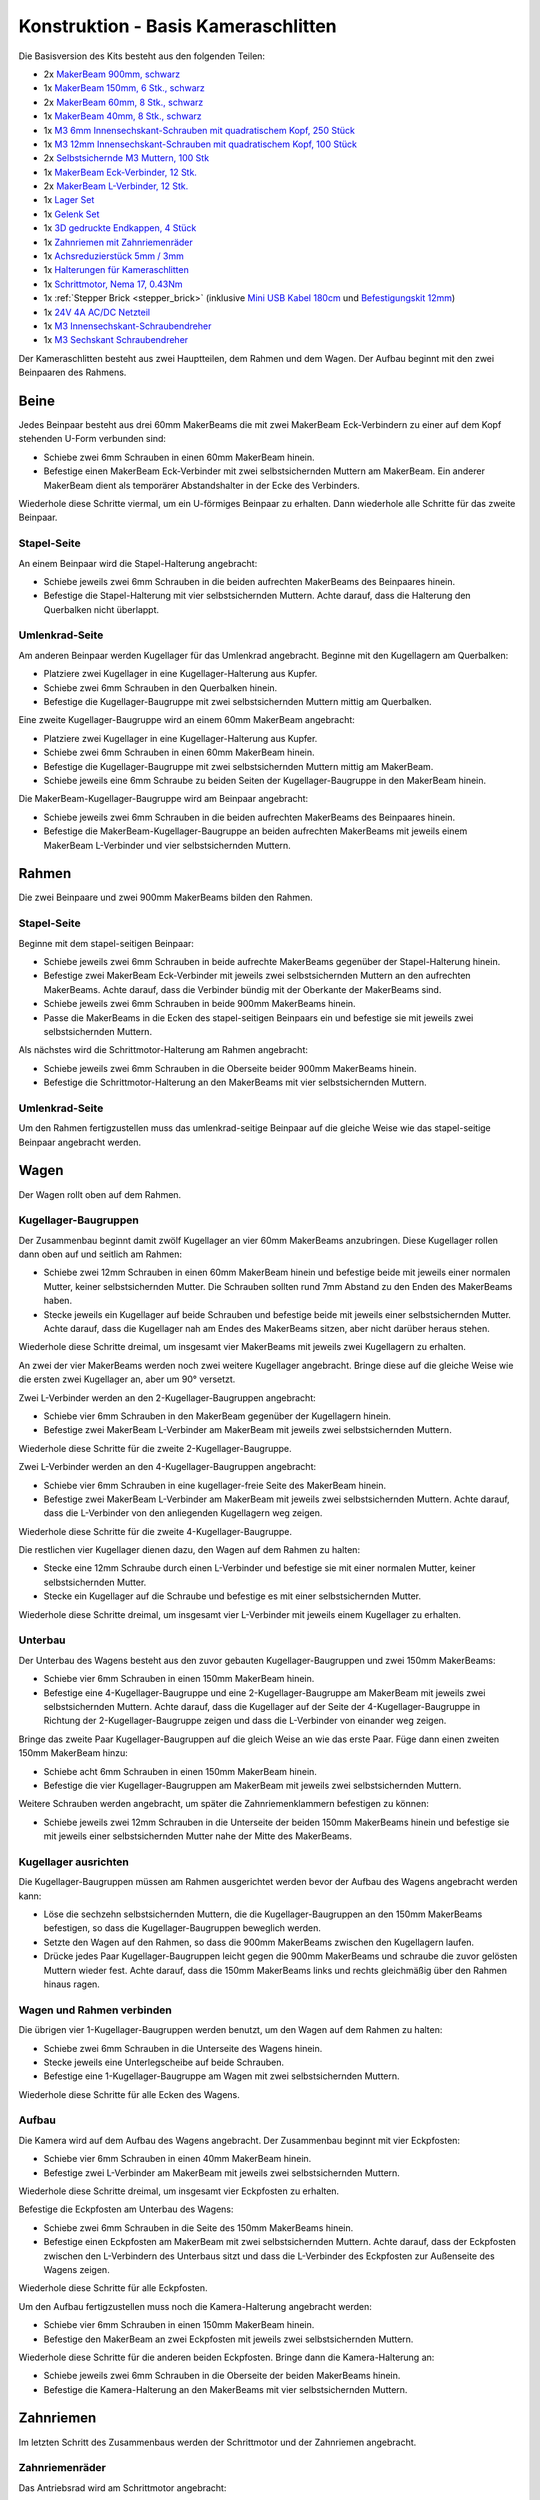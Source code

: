 
.. _starter_kit_camera_slider_construction_basic:

Konstruktion - Basis Kameraschlitten
====================================

Die Basisversion des Kits besteht aus den folgenden Teilen:

* 2x `MakerBeam 900mm, schwarz <https://www.tinkerforge.com/de/shop/makerbeam/beams/makerbeam-900mm-1-piece-black.html>`__
* 1x `MakerBeam 150mm, 6 Stk., schwarz <https://www.tinkerforge.com/de/shop/makerbeam/beams/makerbeam-150mm-6pcs-black.html>`__
* 2x `MakerBeam 60mm, 8 Stk., schwarz <https://www.tinkerforge.com/de/shop/makerbeam/beams/makerbeam-60mm-8pcs-black.html>`__
* 1x `MakerBeam 40mm, 8 Stk., schwarz <https://www.tinkerforge.com/de/shop/makerbeam/beams/makerbeam-40mm-8pcs-black.html>`__
* 1x `M3 6mm Innensechskant-Schrauben mit quadratischem Kopf, 250 Stück <https://www.tinkerforge.com/de/shop/makerbeam/nuts-bolts/250-m3-square-headed-bolts-with-hex-hole-6mm.html>`__
* 1x `M3 12mm Innensechskant-Schrauben mit quadratischem Kopf, 100 Stück <https://www.tinkerforge.com/de/shop/makerbeam/nuts-bolts/100-m3-square-headed-bolts-with-hex-hole-12mm.html>`__
* 2x `Selbstsichernde M3 Muttern, 100 Stk <https://www.tinkerforge.com/de/shop/makerbeam/nuts-bolts/100-m3-self-locking-nuts.html>`__
* 1x `MakerBeam Eck-Verbinder, 12 Stk. <https://www.tinkerforge.com/de/shop/makerbeam/brackets/makerbeam-corner-brackets-12pcs.html>`__
* 2x `MakerBeam L-Verbinder, 12 Stk. <https://www.tinkerforge.com/de/shop/makerbeam/brackets/makerbeam-l-brackets-12pcs.html>`__
* 1x `Lager Set <https://www.tinkerforge.com/de/shop/makerbeam/accessories/bearing-set.html>`__
* 1x `Gelenk Set <https://www.tinkerforge.com/de/shop/makerbeam/accessories/hinge-set.html>`__
* 1x `3D gedruckte Endkappen, 4 Stück <https://www.tinkerforge.com/de/shop/makerbeam/accessories/3d-printed-end-caps.html>`__
* 1x `Zahnriemen mit Zahnriemenräder <https://www.tinkerforge.com/de/shop/accessories/mounting/timing-belt-with-pulleys.html>`__
* 1x `Achsreduzierstück 5mm / 3mm <https://www.tinkerforge.com/de/shop/accessories/mounting/shaft-reducer-5mm-3mm.html>`__
* 1x `Halterungen für Kameraschlitten <https://www.tinkerforge.com/de/shop/accessories/mounting/brackets-for-camera-slider.html>`__
* 1x `Schrittmotor, Nema 17, 0.43Nm <https://www.tinkerforge.com/de/shop/accessories/motors/stepper-motor-nema-17-043nm.html>`__
* 1x :ref:`Stepper Brick <stepper_brick>`
  (inklusive `Mini USB Kabel 180cm <https://www.tinkerforge.com/de/shop/accessories/cable/mini-usb-cable-180cm.html>`__ und
  `Befestigungskit 12mm <https://www.tinkerforge.com/de/shop/accessories/mounting/mounting-kit-12mm.html>`__)
* 1x `24V 4A AC/DC Netzteil <https://www.tinkerforge.com/de/shop/power-supplies/24v-4a-ac-dc-power-adapter.html>`__
* 1x `M3 Innensechskant-Schraubendreher <https://www.tinkerforge.com/de/shop/makerbeam/accessories/m3-hex-key-driver.html>`__
* 1x `M3 Sechskant Schraubendreher <https://www.tinkerforge.com/de/shop/makerbeam/accessories/m3-hex-nut-driver.html>`__

Der Kameraschlitten besteht aus zwei Hauptteilen, dem Rahmen und dem Wagen.
Der Aufbau beginnt mit den zwei Beinpaaren des Rahmens.

Beine
-----

Jedes Beinpaar besteht aus drei 60mm MakerBeams die mit zwei MakerBeam
Eck-Verbindern zu einer auf dem Kopf stehenden U-Form verbunden sind:

* Schiebe zwei 6mm Schrauben in einen 60mm MakerBeam hinein.
* Befestige einen MakerBeam Eck-Verbinder mit zwei selbstsichernden Muttern am
  MakerBeam. Ein anderer MakerBeam dient als temporärer Abstandshalter in der
  Ecke des Verbinders.

Wiederhole diese Schritte viermal, um ein U-förmiges Beinpaar zu erhalten. Dann
wiederhole alle Schritte für das zweite Beinpaar.

.. image:: /Images/Kits/kit_camera_slider_step1_350.jpg
   :scale: 100 %
   :alt: MakerBeam mit zwei 6mm Schrauben
   :align: center
   :target: ../../_images/Kits/kit_camera_slider_step1_1500.jpg

.. image:: /Images/Kits/kit_camera_slider_step2_350.jpg
   :scale: 100 %
   :alt: MakerBeam mit Eck-Verbinder
   :align: center
   :target: ../../_images/Kits/kit_camera_slider_step2_1500.jpg

.. image:: /Images/Kits/kit_camera_slider_step3_350.jpg
   :scale: 100 %
   :alt: Teil eines Beinpaars mit temporärerm Abstandshalter
   :align: center
   :target: ../../_images/Kits/kit_camera_slider_step3_1500.jpg

.. image:: /Images/Kits/kit_camera_slider_step4_350.jpg
   :scale: 100 %
   :alt: Fertiges Beinpaar
   :align: center
   :target: ../../_images/Kits/kit_camera_slider_step4_1500.jpg

Stapel-Seite
^^^^^^^^^^^^

An einem Beinpaar wird die Stapel-Halterung angebracht:

* Schiebe jeweils zwei 6mm Schrauben in die beiden aufrechten MakerBeams des
  Beinpaares hinein.
* Befestige die Stapel-Halterung mit vier selbstsichernden Muttern. Achte
  darauf, dass die Halterung den Querbalken nicht überlappt.

.. image:: /Images/Kits/kit_camera_slider_step5_350.jpg
   :scale: 100 %
   :alt: Beinpaar mit Stapel-Halterung
   :align: center
   :target: ../../_images/Kits/kit_camera_slider_step5_1500.jpg

Umlenkrad-Seite
^^^^^^^^^^^^^^^

Am anderen Beinpaar werden Kugellager für das Umlenkrad angebracht. Beginne mit
den Kugellagern am Querbalken:

* Platziere zwei Kugellager in eine Kugellager-Halterung aus Kupfer.
* Schiebe zwei 6mm Schrauben in den Querbalken hinein.
* Befestige die Kugellager-Baugruppe mit zwei selbstsichernden Muttern mittig
  am Querbalken.

.. image:: /Images/Kits/kit_camera_slider_step6_350.jpg
   :scale: 100 %
   :alt: Zwei Kugellager in einer Kugellager-Halterung
   :align: center
   :target: ../../_images/Kits/kit_camera_slider_step6_1500.jpg

.. image:: /Images/Kits/kit_camera_slider_step7_350.jpg
   :scale: 100 %
   :alt: Beinpaar mit Kugellagern
   :align: center
   :target: ../../_images/Kits/kit_camera_slider_step7_1500.jpg

Eine zweite Kugellager-Baugruppe wird an einem 60mm MakerBeam angebracht:

* Platziere zwei Kugellager in eine Kugellager-Halterung aus Kupfer.
* Schiebe zwei 6mm Schrauben in einen 60mm MakerBeam hinein.
* Befestige die Kugellager-Baugruppe mit zwei selbstsichernden Muttern mittig
  am MakerBeam.
* Schiebe jeweils eine 6mm Schraube zu beiden Seiten der Kugellager-Baugruppe
  in den MakerBeam hinein.

.. image:: /Images/Kits/kit_camera_slider_step8_350.jpg
   :scale: 100 %
   :alt: MakerBeam mit Kugellager-Baugruppe und 6mm Schrauben
   :align: center
   :target: ../../_images/Kits/kit_camera_slider_step8_1500.jpg

Die MakerBeam-Kugellager-Baugruppe wird am Beinpaar angebracht:

* Schiebe jeweils zwei 6mm Schrauben in die beiden aufrechten MakerBeams des
  Beinpaares hinein.
* Befestige die MakerBeam-Kugellager-Baugruppe an beiden aufrechten MakerBeams
  mit jeweils einem MakerBeam L-Verbinder und vier selbstsichernden Muttern.

.. image:: /Images/Kits/kit_camera_slider_step9_350.jpg
   :scale: 100 %
   :alt: Beinpaar mit mehr Kugellagern
   :align: center
   :target: ../../_images/Kits/kit_camera_slider_step9_1500.jpg

Rahmen
------

Die zwei Beinpaare und zwei 900mm MakerBeams bilden den Rahmen.

Stapel-Seite
^^^^^^^^^^^^

Beginne mit dem stapel-seitigen Beinpaar:

* Schiebe jeweils zwei 6mm Schrauben in beide aufrechte MakerBeams gegenüber
  der Stapel-Halterung hinein.
* Befestige zwei MakerBeam Eck-Verbinder mit jeweils zwei selbstsichernden
  Muttern an den aufrechten MakerBeams. Achte darauf, dass die Verbinder bündig
  mit der Oberkante der MakerBeams sind.
* Schiebe jeweils zwei 6mm Schrauben in beide 900mm MakerBeams hinein.
* Passe die MakerBeams in die Ecken des stapel-seitigen Beinpaars ein und
  befestige sie mit jeweils zwei selbstsichernden Muttern.

.. image:: /Images/Kits/kit_camera_slider_step10_350.jpg
   :scale: 100 %
   :alt: Stapel-seitiges Beinpaar mit Eck-Verbindern
   :align: center
   :target: ../../_images/Kits/kit_camera_slider_step10_1500.jpg

.. image:: /Images/Kits/kit_camera_slider_step11_350.jpg
   :scale: 100 %
   :alt: Unterseite des stapel-seitigen Beinpaares mit 900mm MakerBeams
   :align: center
   :target: ../../_images/Kits/kit_camera_slider_step11_1500.jpg

.. image:: /Images/Kits/kit_camera_slider_step12_350.jpg
   :scale: 100 %
   :alt: Vorderseite des stapel-seitigen Beinpaares mit 900mm MakerBeams
   :align: center
   :target: ../../_images/Kits/kit_camera_slider_step12_1500.jpg

Als nächstes wird die Schrittmotor-Halterung am Rahmen angebracht:

* Schiebe jeweils zwei 6mm Schrauben in die Oberseite beider 900mm MakerBeams
  hinein.
* Befestige die Schrittmotor-Halterung an den MakerBeams mit vier
  selbstsichernden Muttern.

.. image:: /Images/Kits/kit_camera_slider_step13_350.jpg
   :scale: 100 %
   :alt: Schrittmotor-Halterung
   :align: center
   :target: ../../_images/Kits/kit_camera_slider_step13_1500.jpg

Umlenkrad-Seite
^^^^^^^^^^^^^^^

Um den Rahmen fertigzustellen muss das umlenkrad-seitige Beinpaar auf die
gleiche Weise wie das stapel-seitige Beinpaar angebracht werden.

.. image:: /Images/Kits/kit_camera_slider_step14_350.jpg
   :scale: 100 %
   :alt: Vorderseite des umlenkrad-seitigen Beinpaares mit 900mm MakerBeams
   :align: center
   :target: ../../_images/Kits/kit_camera_slider_step14_1500.jpg

Wagen
-----

Der Wagen rollt oben auf dem Rahmen.

Kugellager-Baugruppen
^^^^^^^^^^^^^^^^^^^^^

Der Zusammenbau beginnt damit zwölf Kugellager an vier 60mm MakerBeams
anzubringen. Diese Kugellager rollen dann oben auf und seitlich am Rahmen:

* Schiebe zwei 12mm Schrauben in einen 60mm MakerBeam hinein und befestige
  beide mit jeweils einer normalen Mutter, keiner selbstsichernden Mutter. Die
  Schrauben sollten rund 7mm Abstand zu den Enden des MakerBeams haben.
* Stecke jeweils ein Kugellager auf beide Schrauben und befestige beide mit
  jeweils einer selbstsichernden Mutter. Achte darauf, dass die Kugellager nah
  am Endes des MakerBeams sitzen, aber nicht darüber heraus stehen.

Wiederhole diese Schritte dreimal, um insgesamt vier MakerBeams mit jeweils
zwei Kugellagern zu erhalten.

.. image:: /Images/Kits/kit_camera_slider_step15_350.jpg
   :scale: 100 %
   :alt: MakerBeam mit zwei 12mm Schrauben
   :align: center
   :target: ../../_images/Kits/kit_camera_slider_step15_1500.jpg

.. image:: /Images/Kits/kit_camera_slider_step16_350.jpg
   :scale: 100 %
   :alt: MakerBeam mit zwei Kugellagern nah der Enden
   :align: center
   :target: ../../_images/Kits/kit_camera_slider_step16_1500.jpg

An zwei der vier MakerBeams werden noch zwei weitere Kugellager angebracht.
Bringe diese auf die gleiche Weise wie die ersten zwei Kugellager an, aber um
90° versetzt.

.. image:: /Images/Kits/kit_camera_slider_step17_350.jpg
   :scale: 100 %
   :alt: MakerBeam mit vier Kugellagern nah der Enden
   :align: center
   :target: ../../_images/Kits/kit_camera_slider_step17_1500.jpg

Zwei L-Verbinder werden an den 2-Kugellager-Baugruppen angebracht:

* Schiebe vier 6mm Schrauben in den MakerBeam gegenüber der Kugellagern hinein.
* Befestige zwei MakerBeam L-Verbinder am MakerBeam mit jeweils zwei
  selbstsichernden Muttern.

Wiederhole diese Schritte für die zweite 2-Kugellager-Baugruppe.

.. image:: /Images/Kits/kit_camera_slider_step18_350.jpg
   :scale: 100 %
   :alt: MakerBeam mit zwei Kugellagern und zwei L-Verbindern
   :align: center
   :target: ../../_images/Kits/kit_camera_slider_step18_1500.jpg

Zwei L-Verbinder werden an den 4-Kugellager-Baugruppen angebracht:

* Schiebe vier 6mm Schrauben in eine kugellager-freie Seite des MakerBeam
  hinein.
* Befestige zwei MakerBeam L-Verbinder am MakerBeam mit jeweils zwei
  selbstsichernden Muttern. Achte darauf, dass die L-Verbinder von den
  anliegenden Kugellagern weg zeigen.

Wiederhole diese Schritte für die zweite 4-Kugellager-Baugruppe.

.. image:: /Images/Kits/kit_camera_slider_step19_350.jpg
   :scale: 100 %
   :alt: MakerBeam mit vier Kugellagern und zwei L-Verbindern
   :align: center
   :target: ../../_images/Kits/kit_camera_slider_step19_1500.jpg

Die restlichen vier Kugellager dienen dazu, den Wagen auf dem Rahmen zu halten:

* Stecke eine 12mm Schraube durch einen L-Verbinder und befestige sie mit einer
  normalen Mutter, keiner selbstsichernden Mutter.
* Stecke ein Kugellager auf die Schraube und befestige es mit einer
  selbstsichernden Mutter.

Wiederhole diese Schritte dreimal, um insgesamt vier L-Verbinder mit jeweils
einem Kugellager zu erhalten.

.. image:: /Images/Kits/kit_camera_slider_step20_350.jpg
   :scale: 100 %
   :alt: L-Verbinder mit 12mm Schraube und normaler Mutter
   :align: center
   :target: ../../_images/Kits/kit_camera_slider_step20_1500.jpg

.. image:: /Images/Kits/kit_camera_slider_step21_350.jpg
   :scale: 100 %
   :alt: Fertige 1-Kugellager-Baugruppe
   :align: center
   :target: ../../_images/Kits/kit_camera_slider_step21_1500.jpg

Unterbau
^^^^^^^^

Der Unterbau des Wagens besteht aus den zuvor gebauten Kugellager-Baugruppen
und zwei 150mm MakerBeams:

* Schiebe vier 6mm Schrauben in einen 150mm MakerBeam hinein.
* Befestige eine 4-Kugellager-Baugruppe und eine 2-Kugellager-Baugruppe am
  MakerBeam mit jeweils zwei selbstsichernden Muttern. Achte darauf, dass die
  Kugellager auf der Seite der 4-Kugellager-Baugruppe in Richtung der
  2-Kugellager-Baugruppe zeigen und dass die L-Verbinder von einander weg
  zeigen.

.. image:: /Images/Kits/kit_camera_slider_step22_350.jpg
   :scale: 100 %
   :alt: Oberseite des halbfertigen Unterbaus
   :align: center
   :target: ../../_images/Kits/kit_camera_slider_step22_1500.jpg

.. image:: /Images/Kits/kit_camera_slider_step23_350.jpg
   :scale: 100 %
   :alt: Unterseite des halbfertigen Unterbaus
   :align: center
   :target: ../../_images/Kits/kit_camera_slider_step23_1500.jpg

.. image:: /Images/Kits/kit_camera_slider_step24_350.jpg
   :scale: 100 %
   :alt: Unterseite mit MakerBeam zwischen Kugellager-Baugruppen
   :align: center
   :target: ../../_images/Kits/kit_camera_slider_step24_1500.jpg

Bringe das zweite Paar Kugellager-Baugruppen auf die gleich Weise an wie das
erste Paar. Füge dann einen zweiten 150mm MakerBeam hinzu:

* Schiebe acht 6mm Schrauben in einen 150mm MakerBeam hinein.
* Befestige die vier Kugellager-Baugruppen am MakerBeam mit jeweils zwei
  selbstsichernden Muttern.

.. image:: /Images/Kits/kit_camera_slider_step25_350.jpg
   :scale: 100 %
   :alt: Vier Kugellager-Baugruppen verbunden mit zwei MakerBeams
   :align: center
   :target: ../../_images/Kits/kit_camera_slider_step25_1500.jpg

Weitere Schrauben werden angebracht, um später die Zahnriemenklammern
befestigen zu können:

* Schiebe jeweils zwei 12mm Schrauben in die Unterseite der beiden 150mm
  MakerBeams hinein und befestige sie mit jeweils einer selbstsichernden Mutter
  nahe der Mitte des MakerBeams.

.. image:: /Images/Kits/kit_camera_slider_step26_350.jpg
   :scale: 100 %
   :alt: Unterseite mit MakerBeam zwischen Kugellager-Baugruppen
   :align: center
   :target: ../../_images/Kits/kit_camera_slider_step26_1500.jpg

Kugellager ausrichten
^^^^^^^^^^^^^^^^^^^^^

Die Kugellager-Baugruppen müssen am Rahmen ausgerichtet werden bevor der Aufbau
des Wagens angebracht werden kann:

* Löse die sechzehn selbstsichernden Muttern, die die Kugellager-Baugruppen an
  den 150mm MakerBeams befestigen, so dass die Kugellager-Baugruppen beweglich
  werden.
* Setzte den Wagen auf den Rahmen, so dass die 900mm MakerBeams zwischen den
  Kugellagern laufen.
* Drücke jedes Paar Kugellager-Baugruppen leicht gegen die 900mm MakerBeams und
  schraube die zuvor gelösten Muttern wieder fest. Achte darauf, dass die 150mm
  MakerBeams links und rechts gleichmäßig über den Rahmen hinaus ragen.

.. image:: /Images/Kits/kit_camera_slider_step27_350.jpg
   :scale: 100 %
   :alt: Wagen-Unterbau auf 900mm MakerBeams ausrichten
   :align: center
   :target: ../../_images/Kits/kit_camera_slider_step27_1500.jpg

Wagen und Rahmen verbinden
^^^^^^^^^^^^^^^^^^^^^^^^^^

Die übrigen vier 1-Kugellager-Baugruppen werden benutzt, um den Wagen auf dem
Rahmen zu halten:

* Schiebe zwei 6mm Schrauben in die Unterseite des Wagens hinein.
* Stecke jeweils eine Unterlegscheibe auf beide Schrauben.
* Befestige eine 1-Kugellager-Baugruppe am Wagen mit zwei selbstsichernden
  Muttern.

Wiederhole diese Schritte für alle Ecken des Wagens.

.. image:: /Images/Kits/kit_camera_slider_step28_350.jpg
   :scale: 100 %
   :alt: Unterseite des Unterbaus mit 6mm Schrauben und Unterlegscheiben
   :align: center
   :target: ../../_images/Kits/kit_camera_slider_step28_1500.jpg

.. image:: /Images/Kits/kit_camera_slider_step29_350.jpg
   :scale: 100 %
   :alt: Unterseite des Unterbaus mit 1-Kugellager-Baugruppe
   :align: center
   :target: ../../_images/Kits/kit_camera_slider_step29_1500.jpg

Aufbau
^^^^^^

Die Kamera wird auf dem Aufbau des Wagens angebracht. Der Zusammenbau beginnt
mit vier Eckpfosten:

* Schiebe vier 6mm Schrauben in einen 40mm MakerBeam hinein.
* Befestige zwei L-Verbinder am MakerBeam mit jeweils zwei selbstsichernden
  Muttern.

Wiederhole diese Schritte dreimal, um insgesamt vier Eckpfosten zu erhalten.

.. image:: /Images/Kits/kit_camera_slider_step30_350.jpg
   :scale: 100 %
   :alt: Eckpfosten für Wagenaufbau
   :align: center
   :target: ../../_images/Kits/kit_camera_slider_step30_1500.jpg

Befestige die Eckpfosten am Unterbau des Wagens:

* Schiebe zwei 6mm Schrauben in die Seite des 150mm MakerBeams hinein.
* Befestige einen Eckpfosten am MakerBeam mit zwei selbstsichernden Muttern.
  Achte darauf, dass der Eckpfosten zwischen den L-Verbindern des Unterbaus
  sitzt und dass die L-Verbinder des Eckpfosten zur Außenseite des Wagens
  zeigen.

Wiederhole diese Schritte für alle Eckpfosten.

.. image:: /Images/Kits/kit_camera_slider_step31_350.jpg
   :scale: 100 %
   :alt: Wagen mit Eckpfosten
   :align: center
   :target: ../../_images/Kits/kit_camera_slider_step31_1500.jpg

Um den Aufbau fertigzustellen muss noch die Kamera-Halterung angebracht werden:

* Schiebe vier 6mm Schrauben in einen 150mm MakerBeam hinein.
* Befestige den MakerBeam an zwei Eckpfosten mit jeweils zwei selbstsichernden
  Muttern.

Wiederhole diese Schritte für die anderen beiden Eckpfosten. Bringe dann die
Kamera-Halterung an:

* Schiebe jeweils zwei 6mm Schrauben in die Oberseite der beiden MakerBeams
  hinein.
* Befestige die Kamera-Halterung an den MakerBeams mit vier selbstsichernden
  Muttern.

.. image:: /Images/Kits/kit_camera_slider_step32_350.jpg
   :scale: 100 %
   :alt: Fertiger Wagen
   :align: center
   :target: ../../_images/Kits/kit_camera_slider_step32_1500.jpg

Zahnriemen
----------

Im letzten Schritt des Zusammenbaus werden der Schrittmotor und der Zahnriemen
angebracht.

Zahnriemenräder
^^^^^^^^^^^^^^^

Das Antriebsrad wird am Schrittmotor angebracht:

* Stecke ein Zahnriemenrad auf die Achse des Schrittmotors. Achte darauf, dass
  der Teil mit den zwei Gewindebohrungen vom Schrittmotor weg zeigt und dass
  es bündig mit dem Ende der Achse ist.
* Befestige das Zahnriemenrad mit zwei Madenschrauben auf der Achse. Achte
  darauf, dass eine Madenschraube auf dem flachen Teil der Achse sitzt.
* Befestige den Schrittmotor (Zahnriemenrad nach unten) mit vier 6mm Schrauben
  an der Schrittmotor-Halterung.

.. image:: /Images/Kits/kit_camera_slider_step33_350.jpg
   :scale: 100 %
   :alt: Unterseite des Schrittmotors mit Zahnriemenrad
   :align: center
   :target: ../../_images/Kits/kit_camera_slider_step33_1500.jpg

Für das Umlenkrad am anderen Ende des Rahmens wird eine lange M3 Schraube als
Achse verwendet. Das Zahnriemenrad hat aber eine 5mm Bohrung. Mit einem
Achsreduzierstück aus Messing wird die Bohrung auf 3mm reduziert:

* Stecke das Reduzierstück in die Bohrung des Zahnriemenrads. Dies sollte vom
  Durchmesser her exakt passen. Achte darauf, dass die Madenschrauben gelöst
  sind. Falls das Reduzierstück nicht zu passen scheint kann eine Zange, ein
  Schraubstock, ein Hammer oder ein ähnliches Werkzeug verwendet werden, um das
  Reduzierstück mit leichtem Druck in das Zahnriemenrad zu drücken.
* Ziehe die beiden Madenschrauben an.
* Befestige das modifizierte Zahnriemenrad zwischen den beiden
  Kugellager-Baugruppen mit einer langen M3 Schraube. Möglicherweise muss die
  Ausrichtung der Kugellager nachjustiert werden, damit die Schraube richtig
  passt.

.. image:: /Images/Kits/kit_camera_slider_step34_100.jpg
   :scale: 100 %
   :alt: Zahnriemenrad und Achsreduzierstück
   :align: center
   :target: ../../_images/Kits/kit_camera_slider_step34_1500.jpg

.. image:: /Images/Kits/kit_camera_slider_step35_100.jpg
   :scale: 100 %
   :alt: Achsreduzierstück in Zahnriemenrad
   :align: center
   :target: ../../_images/Kits/kit_camera_slider_step35_1500.jpg

.. image:: /Images/Kits/kit_camera_slider_step36_350.jpg
   :scale: 100 %
   :alt: Umlenkrad-seitiges Beinpaar mit Zahnriemenrad
   :align: center
   :target: ../../_images/Kits/kit_camera_slider_step36_1500.jpg

Klammern
^^^^^^^^

Die Zahnriemenklammern werden an einem 60mm MakerBeam angebracht:

* Schiebe zwei 6mm Schrauben in einen 60mm MakerBeam hinein.
* Befestige zwei L-Verbinder am MakerBeam mit jeweils einer selbstsichernden
  Mutter.

.. image:: /Images/Kits/kit_camera_slider_step37_350.jpg
   :scale: 100 %
   :alt: MakerBeam mit zwei L-Verbindern
   :align: center
   :target: ../../_images/Kits/kit_camera_slider_step37_1500.jpg

Als der Unterbau zusammengebaut wurde, wurden vier 12mm Schrauben mit
selbstsichernden Mutter an der Unterseite des Wagens angebracht:

* Richte diese 12mm Schrauben so aus, dass eine Schraube auf jeder Seite in der
  Mitte des Wagens sitzt.
* Richte die anderen beiden Schrauben so aus, dass der 60mm MakerBeam mit den
  zwei L-Verbindern auf die vier Schrauben passt. Achte darauf, dass der
  MakerBeam in der Mitte des Wagens sitzt.

.. image:: /Images/Kits/kit_camera_slider_step38_350.jpg
   :scale: 100 %
   :alt: Unterseite mit ausgerichteten 12mm Schrauben
   :align: center
   :target: ../../_images/Kits/kit_camera_slider_step38_1500.jpg

Zwei L-Verbinder bilden eine Zahnriemenklammer:

* Verbinde zwei L-Verbinder mit zwei 12mm Schrauben und zwei selbstsichernden
  Muttern.
* Stecke ein Ende des Zahnriemens zwischen die L-Verbinder und ziehe die
  selbstsichernden Muttern an. Achte darauf, dass die glatte Seite des
  Zahnriemens in die gleiche Richtung wie die selbstsichernden Muttern zeigt
  und dass die L-Verbinder in die gleiche Richtung wie das Endes des
  Zahnriemens zeigen.

Wiederhole diese Schritte für das andere Endes des Zahnriemens. Die zweite
Klammer muss ein Spiegelbild der ersten sein. Ziehe außerdem die
selbstsichernden Muttern der zweiten Klammer nicht vollständig an, um nachher
noch die Länge des Zahnriemens einstellen zu können.

.. image:: /Images/Kits/kit_camera_slider_step39_350.jpg
   :scale: 100 %
   :alt: Zahnriemenklammer
   :align: center
   :target: ../../_images/Kits/kit_camera_slider_step39_1500.jpg

Befestige die Zahnriemenklammern am 60mm MakerBeam:

* Schiebe vier 12mm Schrauben in die Seite des 60mm MakerBeams hinein.
* Befestige die Klammern am MakerBeam mit jeweils zwei selbstsichernden
  Muttern. Ziehe die selbstsichernden Muttern der zweiten Klammer aber nicht
  vollständig an, um nachher noch die Länge des Zahnriemens einstellen zu
  können. Achte darauf, dass der Zahnriemen nicht verdreht ist und die glatte
  Seite nach außen zeigt.
* Setze die MakerBeam-Klammer-Baugruppe auf die 12mm Schrauben an der
  Unterseite des Wagens und führe den Zahnriemen um das Antriebs- und
  Umlenkrad. Achte darauf, dass beide Zahnriemenräder mit der Seite mit den
  zwei Gewindebohrungen nach unten zeigen.

.. image:: /Images/Kits/kit_camera_slider_step40_350.jpg
   :scale: 100 %
   :alt: Zahnriemenklammern am MakerBeam
   :align: center
   :target: ../../_images/Kits/kit_camera_slider_step40_1500.jpg

.. image:: /Images/Kits/kit_camera_slider_step41_600.jpg
   :scale: 100 %
   :alt: Zahnriemen-Übersicht
   :align: center
   :target: ../../_images/Kits/kit_camera_slider_step41_1500.jpg

Nachdem der Zahnriemen eingebaut ist muss es gespannt werden:

* Löse die selbstsichernden Muttern der Schrittmotor-Halterung und positioniere
  sie 1cm entfernt vom Ende des Rahmens.
* Reduziere die Länge des Zahnriemens bis dieser nicht mehr durchhängt.
* Ziehe die losen Schrauben der zweiten Zahnriemenklammer an.
* Schiebe die Schrittmotor-Halterung in Richtung Ende des Rahmens, um den
  Zahnriemen zu spannen.
* Ziehe die selbstsichernden Muttern der Schrittmotor-Halterung wieder an.

.. image:: /Images/Kits/kit_camera_slider_step42_350.jpg
   :scale: 100 %
   :alt: Zahnriemen am Wagen angebracht
   :align: center
   :target: ../../_images/Kits/kit_camera_slider_step42_1500.jpg

.. image:: /Images/Kits/kit_camera_slider_step43_350.jpg
   :scale: 100 %
   :alt: Zahnriemen spannen
   :align: center
   :target: ../../_images/Kits/kit_camera_slider_step43_1500.jpg

Stepper Brick
-------------

Fast fertig. Der letzte Schritt ist den Stepper Brick und die 3D gedruckten
Endkappen anzubringen:

* Befestige den Stepper Brick an der Stapel-Halterung mit vier 10mm
  Abstandshaltern und acht 6mm Schrauben aus dem Befestigungskit des Stepper
  Bricks.
* Stecke eine 3D gedruckte Endkappe an jedes Bein.

.. image:: /Images/Kits/kit_camera_slider_step44_350.jpg
   :scale: 100 %
   :alt: Stepper Brick an Halterung
   :align: center
   :target: ../../_images/Kits/kit_camera_slider_step44_1500.jpg

Fertig!
-------

Der Kameraschlitten ist jetzt vollständig zusammengebaut. Es werden auch ein
paar Teile übrig bleiben.

.. image:: /Images/Kits/kit_camera_slider_complete1_600.jpg
   :scale: 100 %
   :alt: Fertiger Kameraschlitten
   :align: center
   :target: ../../_images/Kits/kit_camera_slider_complete1_1500.jpg

.. image:: /Images/Kits/kit_camera_slider_leftover_600.jpg
   :scale: 100 %
   :alt: Übrige Teile
   :align: center
   :target: ../../_images/Kits/kit_camera_slider_leftover_1500.jpg
